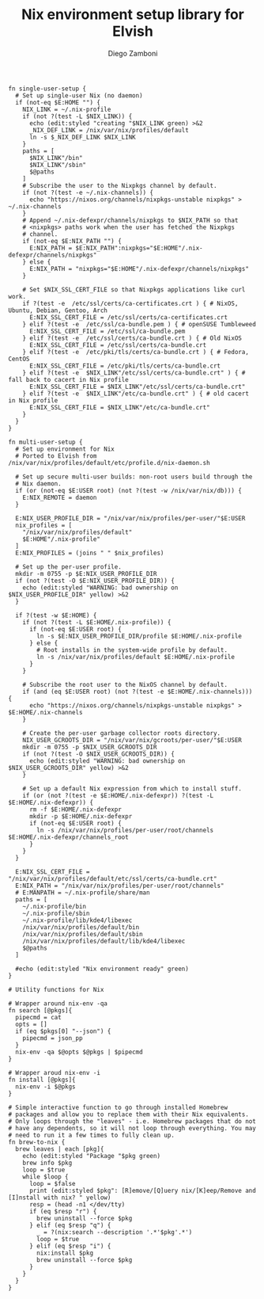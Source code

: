 #+PROPERTY: header-args:elvish :tangle nix.elv
#+PROPERTY: header-args :mkdirp yes :comments no 

#+TITLE:  Nix environment setup library for Elvish
#+AUTHOR: Diego Zamboni
#+EMAIL:  diego@zzamboni.org

#+BEGIN_SRC elvish
  fn single-user-setup {
    # Set up single-user Nix (no daemon)
    if (not-eq $E:HOME "") {
      NIX_LINK = ~/.nix-profile
      if (not ?(test -L $NIX_LINK)) {
        echo (edit:styled "creating "$NIX_LINK green) >&2
        _NIX_DEF_LINK = /nix/var/nix/profiles/default
        ln -s $_NIX_DEF_LINK $NIX_LINK
      }
      paths = [
        $NIX_LINK"/bin"
        $NIX_LINK"/sbin"
        $@paths
      ]
      # Subscribe the user to the Nixpkgs channel by default.
      if (not ?(test -e ~/.nix-channels)) {
        echo "https://nixos.org/channels/nixpkgs-unstable nixpkgs" > ~/.nix-channels
      }
      # Append ~/.nix-defexpr/channels/nixpkgs to $NIX_PATH so that
      # <nixpkgs> paths work when the user has fetched the Nixpkgs
      # channel.
      if (not-eq $E:NIX_PATH "") {
        E:NIX_PATH = $E:NIX_PATH":nixpkgs="$E:HOME"/.nix-defexpr/channels/nixpkgs"
      } else {
        E:NIX_PATH = "nixpkgs="$E:HOME"/.nix-defexpr/channels/nixpkgs"
      }

      # Set $NIX_SSL_CERT_FILE so that Nixpkgs applications like curl work.
      if ?(test -e  /etc/ssl/certs/ca-certificates.crt ) { # NixOS, Ubuntu, Debian, Gentoo, Arch
        E:NIX_SSL_CERT_FILE = /etc/ssl/certs/ca-certificates.crt
      } elif ?(test -e  /etc/ssl/ca-bundle.pem ) { # openSUSE Tumbleweed
        E:NIX_SSL_CERT_FILE = /etc/ssl/ca-bundle.pem
      } elif ?(test -e  /etc/ssl/certs/ca-bundle.crt ) { # Old NixOS
        E:NIX_SSL_CERT_FILE = /etc/ssl/certs/ca-bundle.crt
      } elif ?(test -e  /etc/pki/tls/certs/ca-bundle.crt ) { # Fedora, CentOS
        E:NIX_SSL_CERT_FILE = /etc/pki/tls/certs/ca-bundle.crt
      } elif ?(test -e  $NIX_LINK"/etc/ssl/certs/ca-bundle.crt" ) { # fall back to cacert in Nix profile
        E:NIX_SSL_CERT_FILE = $NIX_LINK"/etc/ssl/certs/ca-bundle.crt"
      } elif ?(test -e  $NIX_LINK"/etc/ca-bundle.crt" ) { # old cacert in Nix profile
        E:NIX_SSL_CERT_FILE = $NIX_LINK"/etc/ca-bundle.crt"
      }
    }
  }

  fn multi-user-setup {
    # Set up environment for Nix
    # Ported to Elvish from /nix/var/nix/profiles/default/etc/profile.d/nix-daemon.sh

    # Set up secure multi-user builds: non-root users build through the
    # Nix daemon.
    if (or (not-eq $E:USER root) (not ?(test -w /nix/var/nix/db))) {
      E:NIX_REMOTE = daemon
    }

    E:NIX_USER_PROFILE_DIR = "/nix/var/nix/profiles/per-user/"$E:USER
    nix_profiles = [
      "/nix/var/nix/profiles/default"
      $E:HOME"/.nix-profile"
    ]
    E:NIX_PROFILES = (joins " " $nix_profiles)

    # Set up the per-user profile.
    mkdir -m 0755 -p $E:NIX_USER_PROFILE_DIR
    if (not ?(test -O $E:NIX_USER_PROFILE_DIR)) {
      echo (edit:styled "WARNING: bad ownership on $NIX_USER_PROFILE_DIR" yellow) >&2
    }

    if ?(test -w $E:HOME) {
      if (not ?(test -L $E:HOME/.nix-profile)) {
        if (not-eq $E:USER root) {
          ln -s $E:NIX_USER_PROFILE_DIR/profile $E:HOME/.nix-profile
        } else {
          # Root installs in the system-wide profile by default.
          ln -s /nix/var/nix/profiles/default $E:HOME/.nix-profile
        }
      }

      # Subscribe the root user to the NixOS channel by default.
      if (and (eq $E:USER root) (not ?(test -e $E:HOME/.nix-channels))) {
        echo "https://nixos.org/channels/nixpkgs-unstable nixpkgs" > $E:HOME/.nix-channels
      }

      # Create the per-user garbage collector roots directory.
      NIX_USER_GCROOTS_DIR = "/nix/var/nix/gcroots/per-user/"$E:USER
      mkdir -m 0755 -p $NIX_USER_GCROOTS_DIR
      if (not ?(test -O $NIX_USER_GCROOTS_DIR)) {
        echo (edit:styled "WARNING: bad ownership on $NIX_USER_GCROOTS_DIR" yellow) >&2
      }

      # Set up a default Nix expression from which to install stuff.
      if (or (not ?(test -e $E:HOME/.nix-defexpr)) ?(test -L $E:HOME/.nix-defexpr)) {
        rm -f $E:HOME/.nix-defexpr
        mkdir -p $E:HOME/.nix-defexpr
        if (not-eq $E:USER root) {
          ln -s /nix/var/nix/profiles/per-user/root/channels $E:HOME/.nix-defexpr/channels_root
        }
      }
    }

    E:NIX_SSL_CERT_FILE = "/nix/var/nix/profiles/default/etc/ssl/certs/ca-bundle.crt"
    E:NIX_PATH = "/nix/var/nix/profiles/per-user/root/channels"
    # E:MANPATH = ~/.nix-profile/share/man
    paths = [
      ~/.nix-profile/bin
      ~/.nix-profile/sbin
      ~/.nix-profile/lib/kde4/libexec
      /nix/var/nix/profiles/default/bin
      /nix/var/nix/profiles/default/sbin
      /nix/var/nix/profiles/default/lib/kde4/libexec
      $@paths
    ]

    #echo (edit:styled "Nix environment ready" green)
  }

  # Utility functions for Nix

  # Wrapper around nix-env -qa
  fn search [@pkgs]{
    pipecmd = cat
    opts = []
    if (eq $pkgs[0] "--json") {
      pipecmd = json_pp
    }
    nix-env -qa $@opts $@pkgs | $pipecmd
  }

  # Wrapper aroud nix-env -i
  fn install [@pkgs]{
    nix-env -i $@pkgs
  }

  # Simple interactive function to go through installed Homebrew
  # packages and allow you to replace them with their Nix equivalents.
  # Only loops through the "leaves" - i.e. Homebrew packages that do not
  # have any dependents, so it will not loop through everything. You may
  # need to run it a few times to fully clean up.
  fn brew-to-nix {
    brew leaves | each [pkg]{
      echo (edit:styled "Package "$pkg green)
      brew info $pkg
      loop = $true
      while $loop {
        loop = $false
        print (edit:styled $pkg": [R]emove/[Q]uery nix/[K]eep/Remove and [I]nstall with nix? " yellow)
        resp = (head -n1 </dev/tty)
        if (eq $resp "r") {
          brew uninstall --force $pkg
        } elif (eq $resp "q") {
          _ = ?(nix:search --description '.*'$pkg'.*')
          loop = $true
        } elif (eq $resp "i") {
          nix:install $pkg
          brew uninstall --force $pkg
        }
      }
    }
  }
#+END_SRC

